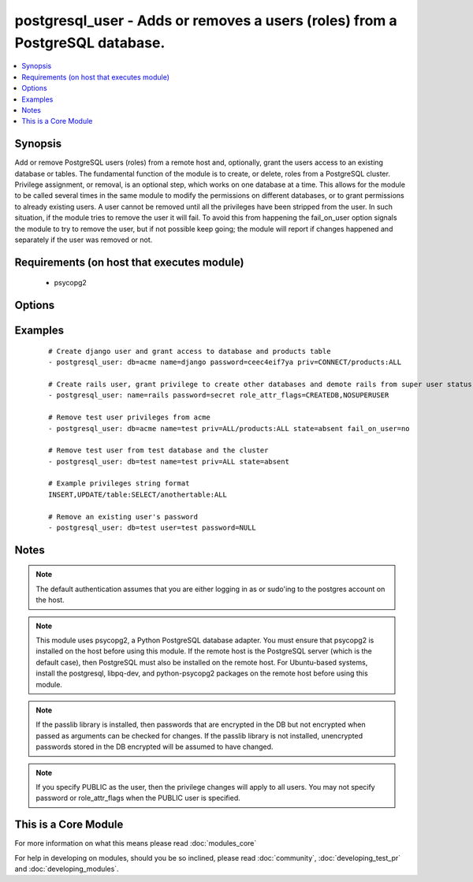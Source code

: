 .. _postgresql_user:


postgresql_user - Adds or removes a users (roles) from a PostgreSQL database.
+++++++++++++++++++++++++++++++++++++++++++++++++++++++++++++++++++++++++++++



.. contents::
   :local:
   :depth: 1


Synopsis
--------

Add or remove PostgreSQL users (roles) from a remote host and, optionally, grant the users access to an existing database or tables.
The fundamental function of the module is to create, or delete, roles from a PostgreSQL cluster. Privilege assignment, or removal, is an optional step, which works on one database at a time. This allows for the module to be called several times in the same module to modify the permissions on different databases, or to grant permissions to already existing users.
A user cannot be removed until all the privileges have been stripped from the user. In such situation, if the module tries to remove the user it will fail. To avoid this from happening the fail_on_user option signals the module to try to remove the user, but if not possible keep going; the module will report if changes happened and separately if the user was removed or not.


Requirements (on host that executes module)
-------------------------------------------

  * psycopg2


Options
-------

.. raw:: html

    <table border=1 cellpadding=4>
    <tr>
    <th class="head">parameter</th>
    <th class="head">required</th>
    <th class="head">default</th>
    <th class="head">choices</th>
    <th class="head">comments</th>
    </tr>
            <tr>
    <td>db<br/><div style="font-size: small;"></div></td>
    <td>no</td>
    <td></td>
        <td><ul></ul></td>
        <td><div>name of database where permissions will be granted</div></td></tr>
            <tr>
    <td>encrypted<br/><div style="font-size: small;"> (added in 1.4)</div></td>
    <td>no</td>
    <td></td>
        <td><ul></ul></td>
        <td><div>whether the password is stored hashed in the database. boolean. Passwords can be passed already hashed or unhashed, and postgresql ensures the stored password is hashed when encrypted is set.</div></td></tr>
            <tr>
    <td>expires<br/><div style="font-size: small;"> (added in 1.4)</div></td>
    <td>no</td>
    <td></td>
        <td><ul></ul></td>
        <td><div>sets the user's password expiration.</div></td></tr>
            <tr>
    <td>fail_on_user<br/><div style="font-size: small;"></div></td>
    <td>no</td>
    <td>yes</td>
        <td><ul><li>yes</li><li>no</li></ul></td>
        <td><div>if <code>yes</code>, fail when user can't be removed. Otherwise just log and continue</div></td></tr>
            <tr>
    <td>login_host<br/><div style="font-size: small;"></div></td>
    <td>no</td>
    <td>localhost</td>
        <td><ul></ul></td>
        <td><div>Host running PostgreSQL.</div></td></tr>
            <tr>
    <td>login_password<br/><div style="font-size: small;"></div></td>
    <td>no</td>
    <td></td>
        <td><ul></ul></td>
        <td><div>Password used to authenticate with PostgreSQL</div></td></tr>
            <tr>
    <td>login_unix_socket<br/><div style="font-size: small;"></div></td>
    <td>no</td>
    <td></td>
        <td><ul></ul></td>
        <td><div>Path to a Unix domain socket for local connections</div></td></tr>
            <tr>
    <td>login_user<br/><div style="font-size: small;"></div></td>
    <td>no</td>
    <td>postgres</td>
        <td><ul></ul></td>
        <td><div>User (role) used to authenticate with PostgreSQL</div></td></tr>
            <tr>
    <td>name<br/><div style="font-size: small;"></div></td>
    <td>yes</td>
    <td></td>
        <td><ul></ul></td>
        <td><div>name of the user (role) to add or remove</div></td></tr>
            <tr>
    <td>no_password_changes<br/><div style="font-size: small;"> (added in 2.0)</div></td>
    <td>no</td>
    <td>no</td>
        <td><ul><li>yes</li><li>no</li></ul></td>
        <td><div>if <code>yes</code>, don't inspect database for password changes. Effective when <code>pg_authid</code> is not accessible (such as AWS RDS). Otherwise, make password changes as necessary.</div></td></tr>
            <tr>
    <td>password<br/><div style="font-size: small;"></div></td>
    <td>no</td>
    <td></td>
        <td><ul></ul></td>
        <td><div>set the user's password, before 1.4 this was required.</div><div>When passing an encrypted password, the encrypted parameter must also be true, and it must be generated with the format <code>'str["md5"] + md5[ password + username ]'</code>, resulting in a total of 35 characters.  An easy way to do this is: <code>echo "md5`echo -n "verysecretpasswordJOE" | md5`"</code>. Note that if encrypted is set, the stored password will be hashed whether or not it is pre-encrypted.</div></td></tr>
            <tr>
    <td>port<br/><div style="font-size: small;"></div></td>
    <td>no</td>
    <td>5432</td>
        <td><ul></ul></td>
        <td><div>Database port to connect to.</div></td></tr>
            <tr>
    <td>priv<br/><div style="font-size: small;"></div></td>
    <td>no</td>
    <td></td>
        <td><ul></ul></td>
        <td><div>PostgreSQL privileges string in the format: <code>table:priv1,priv2</code></div></td></tr>
            <tr>
    <td>role_attr_flags<br/><div style="font-size: small;"></div></td>
    <td>no</td>
    <td></td>
        <td><ul><li>[NO]SUPERUSER</li><li>[NO]CREATEROLE</li><li>[NO]CREATEUSER</li><li>[NO]CREATEDB</li><li>[NO]INHERIT</li><li>[NO]LOGIN</li><li>[NO]REPLICATION</li></ul></td>
        <td><div>PostgreSQL role attributes string in the format: CREATEDB,CREATEROLE,SUPERUSER</div></td></tr>
            <tr>
    <td>state<br/><div style="font-size: small;"></div></td>
    <td>no</td>
    <td>present</td>
        <td><ul><li>present</li><li>absent</li></ul></td>
        <td><div>The user (role) state</div></td></tr>
        </table>
    </br>



Examples
--------

 ::

    # Create django user and grant access to database and products table
    - postgresql_user: db=acme name=django password=ceec4eif7ya priv=CONNECT/products:ALL
    
    # Create rails user, grant privilege to create other databases and demote rails from super user status
    - postgresql_user: name=rails password=secret role_attr_flags=CREATEDB,NOSUPERUSER
    
    # Remove test user privileges from acme
    - postgresql_user: db=acme name=test priv=ALL/products:ALL state=absent fail_on_user=no
    
    # Remove test user from test database and the cluster
    - postgresql_user: db=test name=test priv=ALL state=absent
    
    # Example privileges string format
    INSERT,UPDATE/table:SELECT/anothertable:ALL
    
    # Remove an existing user's password
    - postgresql_user: db=test user=test password=NULL


Notes
-----

.. note:: The default authentication assumes that you are either logging in as or sudo'ing to the postgres account on the host.
.. note:: This module uses psycopg2, a Python PostgreSQL database adapter. You must ensure that psycopg2 is installed on the host before using this module. If the remote host is the PostgreSQL server (which is the default case), then PostgreSQL must also be installed on the remote host. For Ubuntu-based systems, install the postgresql, libpq-dev, and python-psycopg2 packages on the remote host before using this module.
.. note:: If the passlib library is installed, then passwords that are encrypted in the DB but not encrypted when passed as arguments can be checked for changes. If the passlib library is not installed, unencrypted passwords stored in the DB encrypted will be assumed to have changed.
.. note:: If you specify PUBLIC as the user, then the privilege changes will apply to all users. You may not specify password or role_attr_flags when the PUBLIC user is specified.


    
This is a Core Module
---------------------

For more information on what this means please read :doc:`modules_core`

    
For help in developing on modules, should you be so inclined, please read :doc:`community`, :doc:`developing_test_pr` and :doc:`developing_modules`.

